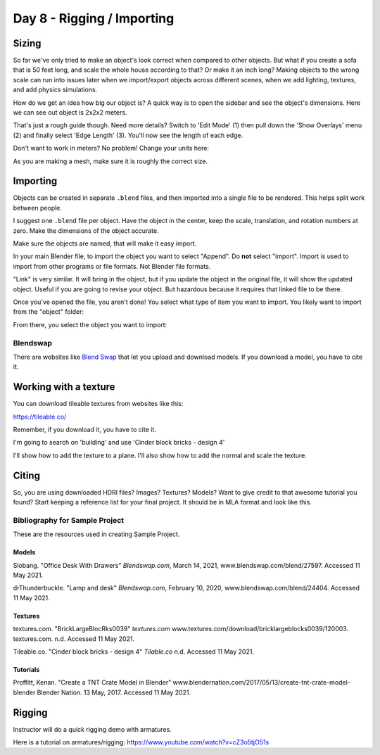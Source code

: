 Day 8 - Rigging / Importing
===========================

Sizing
------

So far we've only tried to make an object's look correct when compared to other
objects. But what if you create a sofa that is 50 feet long, and scale the whole
house according to that? Or make it an inch long? Making objects to the wrong
scale can run into issues later when we import/export objects across different
scenes, when we add lighting, textures, and add physics simulations.

How do we get an idea how big our object is? A quick way is to open the sidebar
and see the object's dimensions. Here we can see out object is 2x2x2 meters.

.. image:: sidebar.png
   :width: 75%

That's just a rough guide though. Need more details? Switch to 'Edit Mode' (1)
then pull down the 'Show Overlays' menu (2) and finally select 'Edge Length' (3).
You'll now see the length of each edge.

.. image:: edge_length.png
   :width: 100%

Don't want to work in meters? No problem! Change your units here:

.. image:: units.png
   :width: 60%

As you are making a mesh, make sure it is roughly the correct size.

Importing
---------

Objects can be created in separate ``.blend`` files, and then imported into
a single file to be rendered. This helps split work between people.

I suggest one ``.blend`` file per object. Have the object in the center,
keep the scale, translation, and rotation numbers at zero. Make the dimensions
of the object accurate.

.. image:: sidebar2.png
   :width: 30%

Make sure the objects are named, that will make it easy import.

.. image:: naming1.png
   :width: 40%

In your main Blender file, to import the object you want to select "Append".
Do **not** select "import". Import is used to import from other programs or
file formats. Not Blender file formats.

"Link" is very similar. It will bring in the object, but if you update the object
in the original file, it will show the updated object. Useful if you are going
to revise your object. But hazardous because it requires that linked file to be
there.

Once you've opened the file, you aren't done! You select what type of item
you want to import. You likely want to import from the "object" folder:

.. image:: object.png

From there, you select the object you want to import:

.. image:: objects.png

Blendswap
^^^^^^^^^

There are websites like `Blend Swap <https://blendswap>`_ that let you upload
and download models. If you download a model, you have to cite it.

Working with a texture
----------------------

You can download tileable textures from websites like this:

https://tileable.co/

Remember, if you download it, you have to cite it.

I'm going to search on 'building' and use 'Cinder block bricks - design 4'

I'll show how to add the texture to a plane. I'll also show how to add the normal
and scale the texture.

.. image:: texture.png
   :width: 70%


Citing
------

So, you are using downloaded HDRI files? Images? Textures? Models?
Want to give credit to that awesome tutorial you found?
Start keeping a reference list for your final project. It should be in MLA format
and look like this.

Bibliography for Sample Project
^^^^^^^^^^^^^^^^^^^^^^^^^^^^^^^

These are the resources used in creating Sample Project.

Models
~~~~~~

Slobang.
"Office Desk With Drawers"
*Blendswap.com*, March 14, 2021,
www.blendswap.com/blend/27597.
Accessed 11 May 2021.


drThunderbuckle.
"Lamp and desk"
*Blendswap.com*, February 10, 2020,
www.blendswap.com/blend/24404.
Accessed 11 May 2021.



Textures
~~~~~~~~

textures.com.
"BrickLargeBlocRks0039"
*textures.com*
www.textures.com/download/bricklargeblocks0039/120003.
textures.com. n.d.
Accessed 11 May 2021.

Tileable.co.
"Cinder block bricks - design 4"
*Tilable.co*
n.d.
Accessed 11 May 2021.


Tutorials
~~~~~~~~~

Proffitt, Kenan.
"Create a TNT Crate Model in Blender"
www.blendernation.com/2017/05/13/create-tnt-crate-model-blender
Blender Nation. 13 May, 2017.
Accessed 11 May 2021.



Rigging
-------

Instructor will do a quick rigging demo with armatures.

Here is a tutorial on armatures/rigging:
https://www.youtube.com/watch?v=cZ3o5tjO51s
